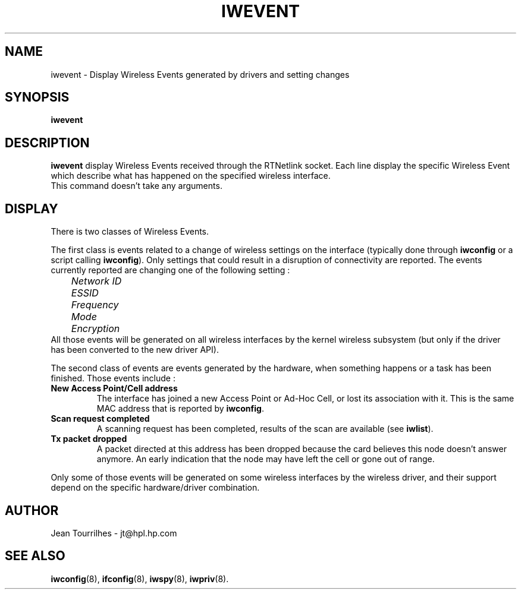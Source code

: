 .\" Jean Tourrilhes - HPL - 2002
.\" iwevent.8
.\"
.TH IWEVENT 8 "25 January 2002" "net-tools" "Linux Programmer's Manual"
.\"
.\" NAME part
.\"
.SH NAME
iwevent \- Display Wireless Events generated by drivers and setting changes
.\"
.\" SYNOPSIS part
.\"
.SH SYNOPSIS
.BI "iwevent "
.br
.\"
.\" DESCRIPTION part
.\"
.SH DESCRIPTION
.B iwevent
display Wireless Events received through the RTNetlink socket. Each
line display the specific Wireless Event which describe what has
happened on the specified wireless interface.
.br
This command doesn't take any arguments.
.\"
.\" DISPLAY part
.\"
.SH DISPLAY
There is two classes of Wireless Events.
.PP
The first class is events related to a change of wireless settings on
the interface (typically done through
.B iwconfig
or a script calling
.BR iwconfig ).
Only settings that could result in a disruption of connectivity are
reported. The events currently reported are changing one of the
following setting :
.br
.I "	Network ID"
.br
.I "	ESSID"
.br
.I "	Frequency"
.br
.I "	Mode"
.br
.I "	Encryption"
.br
All those events will be generated on all wireless interfaces by the
kernel wireless subsystem (but only if the driver has been converted
to the new driver API).
.PP
The second class of events are events generated by the hardware, when
something happens or a task has been finished. Those events include :
.TP
.B New Access Point/Cell address
The interface has joined a new Access Point or Ad-Hoc Cell, or lost
its association with it. This is the same MAC address that is reported
by
.BR iwconfig .
.TP
.B Scan request completed
A scanning request has been completed, results of the scan are
available (see
.BR iwlist ).
.TP
.B Tx packet dropped
A packet directed at this address has been dropped because the card
believes this node doesn't answer anymore. An early indication that
the node may have left the cell or gone out of range.
.PP
Only some of those events will be generated on some wireless
interfaces by the wireless driver, and their support depend on the
specific hardware/driver combination.
.\"
.\" AUTHOR part
.\"
.SH AUTHOR
Jean Tourrilhes \- jt@hpl.hp.com
.\"
.\" SEE ALSO part
.\"
.SH SEE ALSO
.BR iwconfig (8),
.BR ifconfig (8),
.BR iwspy (8),
.BR iwpriv (8).
